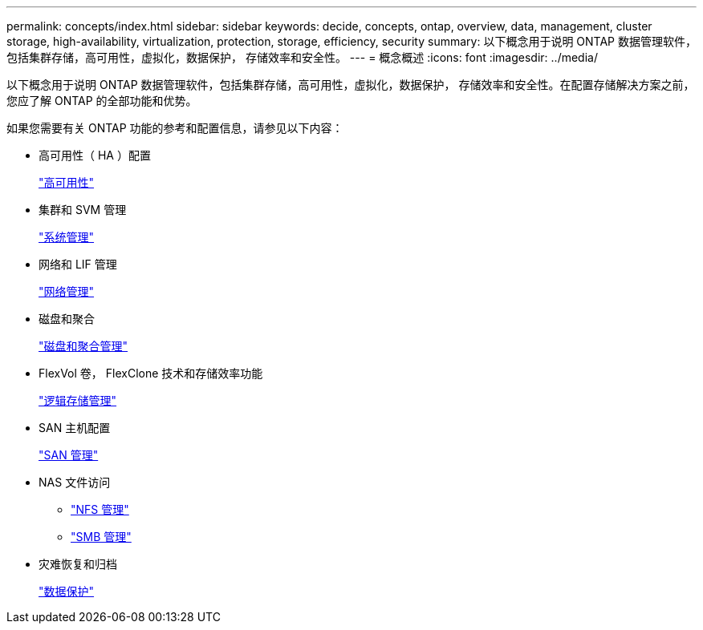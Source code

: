 ---
permalink: concepts/index.html 
sidebar: sidebar 
keywords: decide, concepts, ontap, overview, data, management, cluster storage, high-availability, virtualization, protection, storage, efficiency, security 
summary: 以下概念用于说明 ONTAP 数据管理软件，包括集群存储，高可用性，虚拟化，数据保护， 存储效率和安全性。 
---
= 概念概述
:icons: font
:imagesdir: ../media/


[role="lead"]
以下概念用于说明 ONTAP 数据管理软件，包括集群存储，高可用性，虚拟化，数据保护， 存储效率和安全性。在配置存储解决方案之前，您应了解 ONTAP 的全部功能和优势。

如果您需要有关 ONTAP 功能的参考和配置信息，请参见以下内容：

* 高可用性（ HA ）配置
+
link:../high-availability/index.html["高可用性"]

* 集群和 SVM 管理
+
link:../system-admin/index.html["系统管理"]

* 网络和 LIF 管理
+
link:../networking/index.html["网络管理"]

* 磁盘和聚合
+
link:../disks-aggregates/index.html["磁盘和聚合管理"]

* FlexVol 卷， FlexClone 技术和存储效率功能
+
link:../volumes/index.html["逻辑存储管理"]

* SAN 主机配置
+
link:../san-admin/index.html["SAN 管理"]

* NAS 文件访问
+
** link:../nfs-admin/index.html["NFS 管理"]
** link:../smb-admin/index.html["SMB 管理"]


* 灾难恢复和归档
+
link:../data-protection/index.html["数据保护"]


